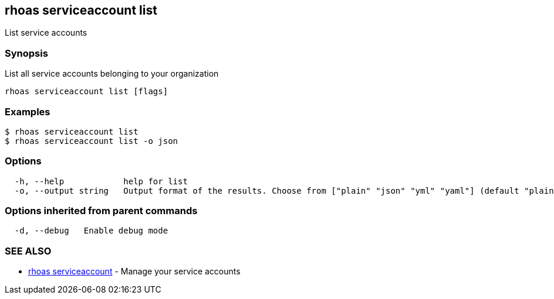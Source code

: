 == rhoas serviceaccount list

List service accounts

=== Synopsis

List all service accounts belonging to your organization

....
rhoas serviceaccount list [flags]
....

=== Examples

....
$ rhoas serviceaccount list
$ rhoas serviceaccount list -o json
....

=== Options

....
  -h, --help            help for list
  -o, --output string   Output format of the results. Choose from ["plain" "json" "yml" "yaml"] (default "plain")
....

=== Options inherited from parent commands

....
  -d, --debug   Enable debug mode
....

=== SEE ALSO

* link:rhoas_serviceaccount.adoc[rhoas serviceaccount] - Manage your
service accounts

